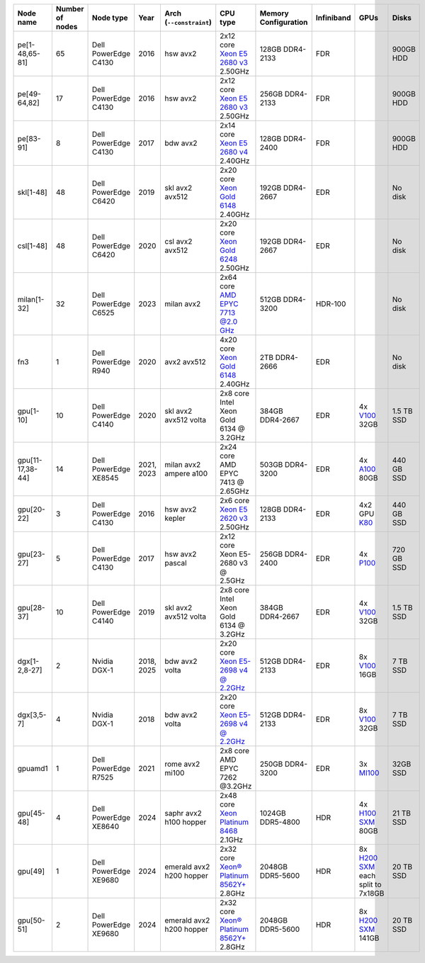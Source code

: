 .. csv-table::
   :delim: |
   :header-rows: 1

   Node name        | Number of nodes   | Node type              | Year    | Arch (``--constraint``)   | CPU type                                                                                                                                             | Memory Configuration   | Infiniband | GPUs | Disks
   pe[1-48,65-81]   | 65                | Dell PowerEdge C4130   | 2016    | hsw avx2              | 2x12 core `Xeon E5 2680 v3 <https://ark.intel.com/products/81908/Intel-Xeon-Processor-E5-2680-v3-30M-Cache-2_50-GHz>`__ 2.50GHz                      | 128GB DDR4-2133        | FDR |   | 900GB HDD
   pe[49-64,82]     | 17                | Dell PowerEdge C4130   | 2016    | hsw avx2              | 2x12 core `Xeon E5 2680 v3 <https://ark.intel.com/products/81908/Intel-Xeon-Processor-E5-2680-v3-30M-Cache-2_50-GHz>`__ 2.50GHz                      | 256GB DDR4-2133        | FDR |   | 900GB HDD
   pe[83-91]        | 8                 | Dell PowerEdge C4130   | 2017    | bdw avx2              | 2x14 core `Xeon E5 2680 v4 <https://ark.intel.com/products/91754>`__ 2.40GHz                                                                         | 128GB DDR4-2400        | FDR |   | 900GB HDD
   skl[1-48]        | 48                | Dell PowerEdge C6420   | 2019    | skl avx2 avx512       | 2x20 core `Xeon Gold 6148 <https://ark.intel.com/products/120489>`__ 2.40GHz                                                                         | 192GB DDR4-2667        | EDR |   | No disk
   csl[1-48]        | 48                | Dell PowerEdge C6420   | 2020    | csl avx2 avx512       | 2x20 core `Xeon Gold 6248 <https://ark.intel.com/content/www/us/en/ark/products/192446/intel-xeon-gold-6248-processor-27-5m-cache-2-50-ghz.html>`__ 2.50GHz                                                                         | 192GB DDR4-2667        | EDR |   | No disk
   milan[1-32]      | 32                | Dell PowerEdge C6525   | 2023    | milan avx2            | 2x64 core `AMD EPYC 7713 @2.0 GHz <https://www.amd.com/en/products/cpu/amd-epyc-7713>`__                                                             | 512GB DDR4-3200        | HDR-100 | | No disk
   fn3              | 1                 | Dell PowerEdge R940    | 2020    | avx2 avx512           | 4x20 core `Xeon Gold 6148 <https://ark.intel.com/products/120489>`__ 2.40GHz                                                                         | 2TB DDR4-2666        | EDR |   | No disk
   gpu[1-10]        | 10                | Dell PowerEdge C4140   | 2020    | skl avx2 avx512 volta | 2x8  core Intel Xeon Gold 6134 @ 3.2GHz                                                                                                              | 384GB DDR4-2667        | EDR | 4x `V100 <https://www.nvidia.com/en-us/data-center/tesla-v100>`__ 32GB | 1.5 TB SSD
   gpu[11-17,38-44] | 14                | Dell PowerEdge XE8545  | 2021, 2023| milan avx2 ampere a100 | 2x24  core AMD EPYC 7413 @ 2.65GHz                                                                                                                   | 503GB DDR4-3200        | EDR | 4x `A100 <https://www.nvidia.com/en-us/data-center/a100/>`__ 80GB | 440 GB SSD
   gpu[20-22]       | 3                 | Dell PowerEdge C4130   | 2016    | hsw avx2 kepler       | 2x6 core `Xeon E5 2620 v3 <https://ark.intel.com/products/83352/Intel-Xeon-Processor-E5-2620-v3-15M-Cache-2_40-GHz>`__ 2.50GHz                       | 128GB DDR4-2133        | EDR | 4x2 GPU `K80 <https://www.nvidia.com/en-gb/data-center/tesla-k80/>`__ | 440 GB SSD
   gpu[23-27]       | 5                 | Dell PowerEdge C4130   | 2017    | hsw avx2 pascal       | 2x12 core Xeon E5-2680 v3 @ 2.5GHz                                                                                                                   | 256GB DDR4-2400        | EDR | 4x `P100 <https://www.nvidia.com/object/tesla-p100.html>`__ | 720 GB SSD
   gpu[28-37]       | 10                | Dell PowerEdge C4140   | 2019    | skl avx2 avx512 volta | 2x8  core Intel Xeon Gold 6134 @ 3.2GHz                                                                                                              | 384GB DDR4-2667        | EDR | 4x `V100 <https://www.nvidia.com/en-us/data-center/v100/>`__ 32GB | 1.5 TB SSD
   dgx[1-2,8-27]    | 2                 | Nvidia DGX-1           | 2018, 2025| bdw avx2 volta      | 2x20 core `Xeon E5-2698 v4 @ 2.2GHz <https://ark.intel.com/products/91753/Intel-Xeon-Processor-E5-2698-v4-50M-Cache-2_20-GHz>`__                     | 512GB DDR4-2133        | EDR | 8x `V100 <https://www.nvidia.com/en-us/data-center/v100/>`__ 16GB | 7 TB SSD
   dgx[3,5-7]       | 4                 | Nvidia DGX-1           | 2018    | bdw avx2 volta        | 2x20 core `Xeon E5-2698 v4 @ 2.2GHz <https://ark.intel.com/products/91753/Intel-Xeon-Processor-E5-2698-v4-50M-Cache-2_20-GHz>`__                     | 512GB DDR4-2133        | EDR | 8x `V100 <https://www.nvidia.com/en-us/data-center/v100/>`__ 32GB| 7 TB SSD
   gpuamd1          | 1                 | Dell PowerEdge R7525   | 2021    | rome avx2 mi100       | 2x8  core AMD EPYC 7262 @3.2GHz                                                                                                                      | 250GB DDR4-3200        | EDR | 3x `MI100 <https://www.amd.com/en/products/server-accelerators/instinct-mi100>`__ | 32GB SSD
   gpu[45-48]       | 4                 | Dell PowerEdge XE8640  | 2024    | saphr avx2 h100 hopper    | 2x48 core `Xeon Platinum 8468 <https://www.intel.com/content/www/us/en/products/sku/231735/intel-xeon-platinum-8468-processor-105m-cache-2-10-ghz/specifications.html>`__   2.1GHz            | 1024GB DDR5-4800        | HDR | 4x `H100 SXM <https://www.nvidia.com/en-us/data-center/h100/>`__ 80GB | 21 TB SSD
   gpu[49]          | 1                 | Dell PowerEdge XE9680  | 2024    | emerald avx2 h200 hopper    | 2x32 core `Xeon® Platinum 8562Y+ <https://www.intel.com/content/www/us/en/products/sku/237558/intel-xeon-platinum-8562y-processor-60m-cache-2-80-ghz/specifications.html>`__   2.8GHz            | 2048GB DDR5-5600        | HDR | 8x `H200 SXM <https://www.nvidia.com/en-us/data-center/h200/>`__ each split to 7x18GB | 20 TB SSD
   gpu[50-51]       | 2                 | Dell PowerEdge XE9680  | 2024    | emerald avx2 h200 hopper    | 2x32 core `Xeon® Platinum 8562Y+ <https://www.intel.com/content/www/us/en/products/sku/237558/intel-xeon-platinum-8562y-processor-60m-cache-2-80-ghz/specifications.html>`__   2.8GHz            | 2048GB DDR5-5600        | HDR | 8x `H200 SXM <https://www.nvidia.com/en-us/data-center/h200/>`__ 141GB | 20 TB SSD
